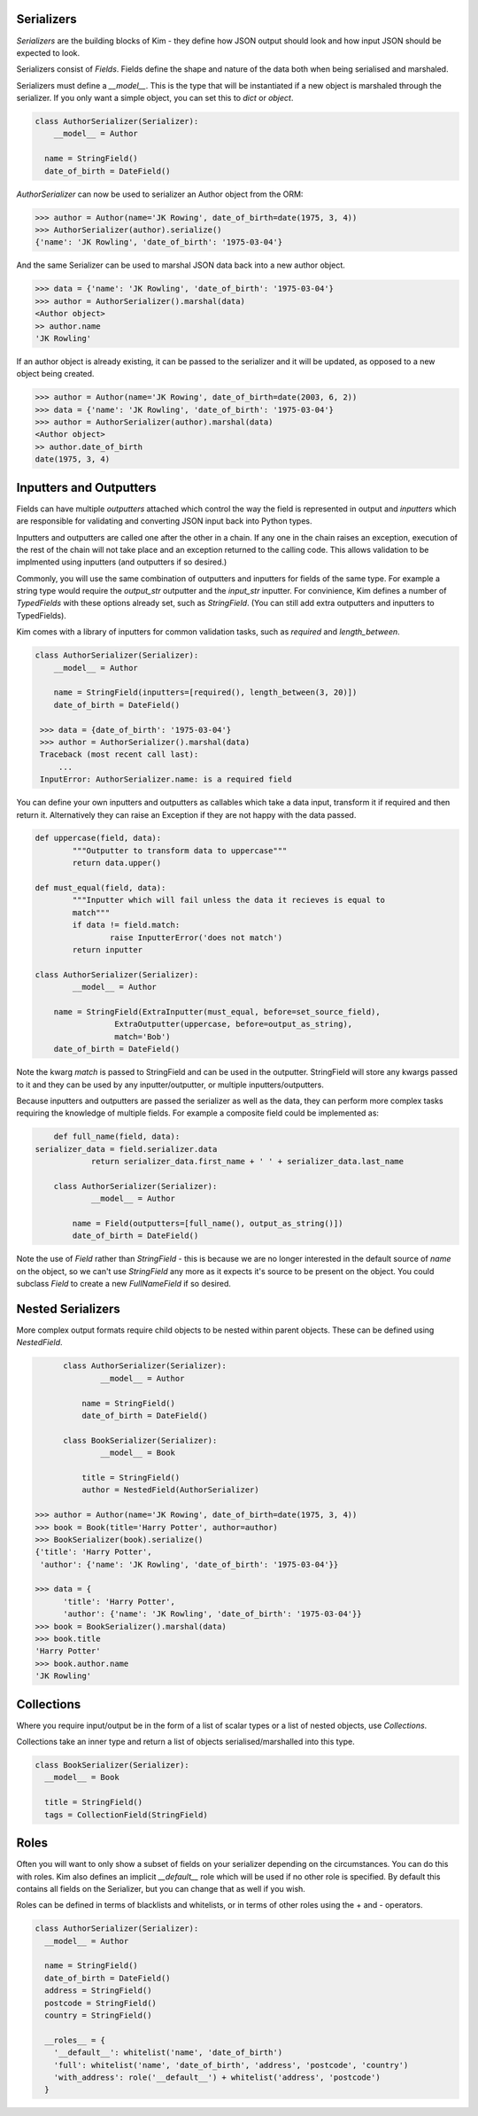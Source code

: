 Serializers
-----------

*Serializers* are the building blocks of Kim - they define how JSON output should
look and how input JSON should be expected to look.

Serializers consist of *Fields*. Fields define the shape and nature of the data
both when being serialised and marshaled.

Serializers must define a `__model__`. This is the type that will be instantiated
if a new object is marshaled through the serializer. If you only want a simple
object, you can set this to `dict` or `object`.

.. code-block:: python

    class AuthorSerializer(Serializer):
    	__model__ = Author

      name = StringField()
      date_of_birth = DateField()

`AuthorSerializer` can now be used to serializer an Author object from the ORM:

.. code-block:: python

	>>> author = Author(name='JK Rowing', date_of_birth=date(1975, 3, 4))
	>>> AuthorSerializer(author).serialize()
	{'name': 'JK Rowling', 'date_of_birth': '1975-03-04'}


And the same Serializer can be used to marshal JSON data back into a new author
object.

.. code-block:: python

	>>> data = {'name': 'JK Rowling', 'date_of_birth': '1975-03-04'}
	>>> author = AuthorSerializer().marshal(data)
	<Author object>
	>> author.name
	'JK Rowling'

If an author object is already existing, it can be passed to the serializer
and it will be updated, as opposed to a new object being created.

.. code-block:: python

	>>> author = Author(name='JK Rowing', date_of_birth=date(2003, 6, 2))
	>>> data = {'name': 'JK Rowling', 'date_of_birth': '1975-03-04'}
	>>> author = AuthorSerializer(author).marshal(data)
	<Author object>
	>> author.date_of_birth
	date(1975, 3, 4)


Inputters and Outputters
------------------------

Fields can have multiple *outputters* attached
which control the way the field is represented in output and *inputters*
which are responsible for validating and converting JSON input back into
Python types.

Inputters and outputters are called one after the other in a chain. If any one
in the chain raises an exception, execution of the rest of the chain will not
take place and an exception returned to the calling code. This allows validation
to be implmented using inputters (and outputters if so desired.)

Commonly, you will use the same combination of outputters and
inputters for fields of the same type. For example a string type would require
the `output_str` outputter and the `input_str` inputter. For convinience, Kim
defines a number of *TypedFields* with these options already set, such as `StringField`.
(You can still add extra outputters and inputters to TypedFields).

Kim comes with a library of inputters for common validation tasks, such as `required`
and `length_between`.

.. code-block:: python

    class AuthorSerializer(Serializer):
    	__model__ = Author

        name = StringField(inputters=[required(), length_between(3, 20)])
        date_of_birth = DateField()

     >>> data = {date_of_birth': '1975-03-04'}
     >>> author = AuthorSerializer().marshal(data)
     Traceback (most recent call last):
         ...
     InputError: AuthorSerializer.name: is a required field

You can define your own inputters and outputters as callables which take
a data input, transform it if required and then return it. Alternatively they
can raise an Exception if they are not happy with the data passed.

.. code-block:: python

	def uppercase(field, data):
		"""Outputter to transform data to uppercase"""
		return data.upper()

	def must_equal(field, data):
		"""Inputter which will fail unless the data it recieves is equal to
		match"""
		if data != field.match:
			raise InputterError('does not match')
		return inputter

	class AuthorSerializer(Serializer):
		__model__ = Author

	    name = StringField(ExtraInputter(must_equal, before=set_source_field),
                         ExtraOutputter(uppercase, before=output_as_string),
                         match='Bob')
	    date_of_birth = DateField()

Note the kwarg `match` is passed to StringField and can be used in the outputter.
StringField will store any kwargs passed to it and they can be used by any
inputter/outputter, or multiple inputters/outputters.

Because inputters and outputters are passed the serializer as well as the data,
they can perform more complex tasks requiring the knowledge of multiple fields.
For example a composite field could be implemented as:

.. code-block:: python

	def full_name(field, data):
    serializer_data = field.serializer.data
		return serializer_data.first_name + ' ' + serializer_data.last_name

	class AuthorSerializer(Serializer):
		__model__ = Author

	    name = Field(outputters=[full_name(), output_as_string()])
	    date_of_birth = DateField()

Note the use of `Field` rather than `StringField` - this is because we are no
longer interested in the default source of `name` on the object, so we can't
use `StringField` any more as it expects it's source to be present on the object.
You could subclass `Field` to create a new `FullNameField` if so desired.

Nested Serializers
------------------
More complex output formats require child objects to be nested within parent
objects. These can be defined using *NestedField*.

.. code-block:: python

	class AuthorSerializer(Serializer):
		__model__ = Author

	    name = StringField()
	    date_of_birth = DateField()

	class BookSerializer(Serializer):
		__model__ = Book

	    title = StringField()
	    author = NestedField(AuthorSerializer)

  >>> author = Author(name='JK Rowing', date_of_birth=date(1975, 3, 4))
  >>> book = Book(title='Harry Potter', author=author)
  >>> BookSerializer(book).serialize()
  {'title': 'Harry Potter',
   'author': {'name': 'JK Rowling', 'date_of_birth': '1975-03-04'}}

  >>> data = {
        'title': 'Harry Potter',
        'author': {'name': 'JK Rowling', 'date_of_birth': '1975-03-04'}}
  >>> book = BookSerializer().marshal(data)
  >>> book.title
  'Harry Potter'
  >>> book.author.name
  'JK Rowling'


Collections
-----------
Where you require input/output be in the form of a list of scalar types or a list
of nested objects, use *Collections*.

Collections take an inner type and return a list of objects serialised/marshalled
into this type.

.. code-block:: python

  class BookSerializer(Serializer):
    __model__ = Book

    title = StringField()
    tags = CollectionField(StringField)


Roles
-----
Often you will want to only show a subset of fields on your serializer depending
on the circumstances. You can do this with roles. Kim also defines an implicit
`__default__` role which will be used if no other role is specified. By default
this contains all fields on the Serializer, but you can change that as well
if you wish.

Roles can be defined in terms of blacklists and whitelists, or in terms of
other roles using the + and - operators.

.. code-block:: python

    class AuthorSerializer(Serializer):
      __model__ = Author

      name = StringField()
      date_of_birth = DateField()
      address = StringField()
      postcode = StringField()
      country = StringField()

      __roles__ = {
        '__default__': whitelist('name', 'date_of_birth')
        'full': whitelist('name', 'date_of_birth', 'address', 'postcode', 'country')
        'with_address': role('__default__') + whitelist('address', 'postcode')
      }
